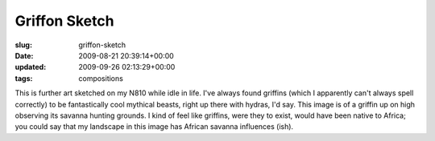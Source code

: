 Griffon Sketch
==============

:slug: griffon-sketch
:date: 2009-08-21 20:39:14+00:00
:updated: 2009-09-26 02:13:29+00:00
:tags: compositions

.. thumbnail:: /images/posts/2009/08/Griffon.sketch.png
    :alt: A sketch of a griffin standing in watch over a savanna
    :class: u-pull-left thumbnail

    A sketch of a griffin standing in watch over a savanna

This is further art sketched on my N810 while idle in life. I've always found
griffins (which I apparently can't always spell correctly) to be fantastically
cool mythical beasts, right up there with hydras, I'd say. This image is
of a griffin up on high observing its savanna hunting grounds. I kind of
feel like griffins, were they to exist, would have been native to
Africa; you could say that my landscape in this image has African
savanna influences (ish).
